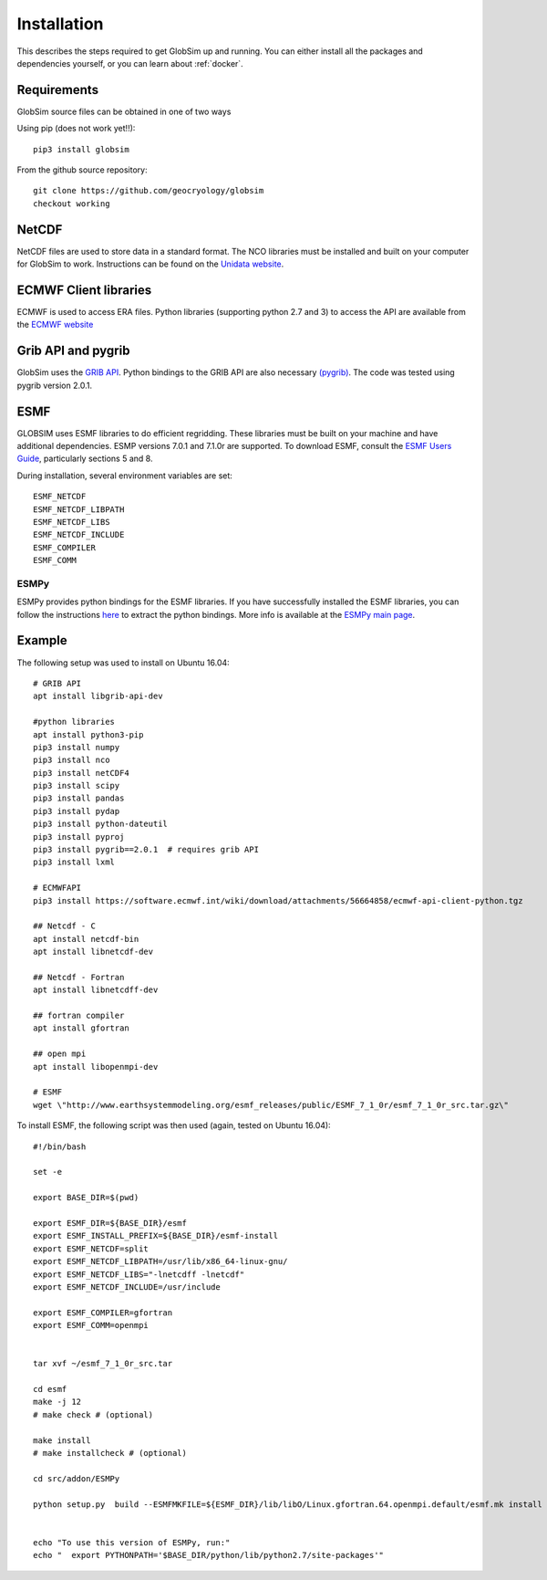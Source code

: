 Installation
============

This describes the steps required to get GlobSim up and running.  You can either install all the packages and dependencies yourself, or you can learn about :ref:`docker`. 

Requirements
------------

GlobSim source files can be obtained in one of two ways

Using pip (does not work yet!!)::

    pip3 install globsim 

From the github source repository::

    git clone https://github.com/geocryology/globsim
    checkout working

NetCDF
------
NetCDF files are used to store data in a standard format. The NCO libraries must be installed and built on your computer for GlobSim to work.  Instructions can be found on the `Unidata website <https://www.unidata.ucar.edu/software/netcdf/docs/getting_and_building_netcdf.html>`_. 

ECMWF Client libraries
----------------------
ECMWF is used to access ERA files. Python libraries (supporting python 2.7 and 3) to access the API are available from the `ECMWF website <https://confluence.ecmwf.int/display/WEBAPI/Accessing+ECMWF+data+servers+in+batch>`_

Grib API and pygrib
--------------------
GlobSim uses the `GRIB API <https://confluence.ecmwf.int/display/GRIB/What+is+GRIB-API>`_. 
Python bindings to the GRIB API are also necessary `(pygrib) <https://jswhit.github.io/pygrib/docs/>`_. The code was tested using pygrib version 2.0.1. 

ESMF
----
GLOBSIM uses ESMF libraries to do efficient regridding. These libraries must be built on your machine and have additional dependencies.  ESMP versions 7.0.1 and 7.1.0r are supported. To download ESMF, consult the `ESMF Users Guide <http://www.earthsystemmodeling.org/esmf_releases/public/ESMF_7_1_0r/ESMF_usrdoc/>`_, particularly sections 5 and 8.

During installation, several environment variables are set::

    ESMF_NETCDF
    ESMF_NETCDF_LIBPATH
    ESMF_NETCDF_LIBS
    ESMF_NETCDF_INCLUDE
    ESMF_COMPILER
    ESMF_COMM

ESMPy
^^^^^^
ESMPy provides python bindings for the ESMF libraries.  If you have successfully installed the ESMF libraries, you can follow the instructions `here <http://www.earthsystemmodeling.org/esmf_releases/public/ESMF_7_1_0r/esmpy_doc/html/install.html#installing-esmpy>`_ to extract the python bindings.  More info is available at the `ESMPy main page <https://www.earthsystemcog.org/projects/esmpy/>`_.

Example
-------

The following setup was used to install on Ubuntu 16.04::


    # GRIB API
    apt install libgrib-api-dev

    #python libraries
    apt install python3-pip
    pip3 install numpy
    pip3 install nco
    pip3 install netCDF4
    pip3 install scipy
    pip3 install pandas
    pip3 install pydap
    pip3 install python-dateutil
    pip3 install pyproj
    pip3 install pygrib==2.0.1  # requires grib API
    pip3 install lxml

    # ECMWFAPI
    pip3 install https://software.ecmwf.int/wiki/download/attachments/56664858/ecmwf-api-client-python.tgz 

    ## Netcdf - C
    apt install netcdf-bin
    apt install libnetcdf-dev

    ## Netcdf - Fortran
    apt install libnetcdff-dev

    ## fortran compiler
    apt install gfortran

    ## open mpi
    apt install libopenmpi-dev

    # ESMF
    wget \"http://www.earthsystemmodeling.org/esmf_releases/public/ESMF_7_1_0r/esmf_7_1_0r_src.tar.gz\"

To install ESMF, the following script was then used (again, tested on Ubuntu 16.04)::
   
    #!/bin/bash

    set -e

    export BASE_DIR=$(pwd)

    export ESMF_DIR=${BASE_DIR}/esmf
    export ESMF_INSTALL_PREFIX=${BASE_DIR}/esmf-install
    export ESMF_NETCDF=split
    export ESMF_NETCDF_LIBPATH=/usr/lib/x86_64-linux-gnu/
    export ESMF_NETCDF_LIBS="-lnetcdff -lnetcdf"
    export ESMF_NETCDF_INCLUDE=/usr/include

    export ESMF_COMPILER=gfortran
    export ESMF_COMM=openmpi


    tar xvf ~/esmf_7_1_0r_src.tar

    cd esmf
    make -j 12
    # make check # (optional)

    make install
    # make installcheck # (optional)

    cd src/addon/ESMPy
   
    python setup.py  build --ESMFMKFILE=${ESMF_DIR}/lib/libO/Linux.gfortran.64.openmpi.default/esmf.mk install


    echo "To use this version of ESMPy, run:"
    echo "  export PYTHONPATH='$BASE_DIR/python/lib/python2.7/site-packages'"


